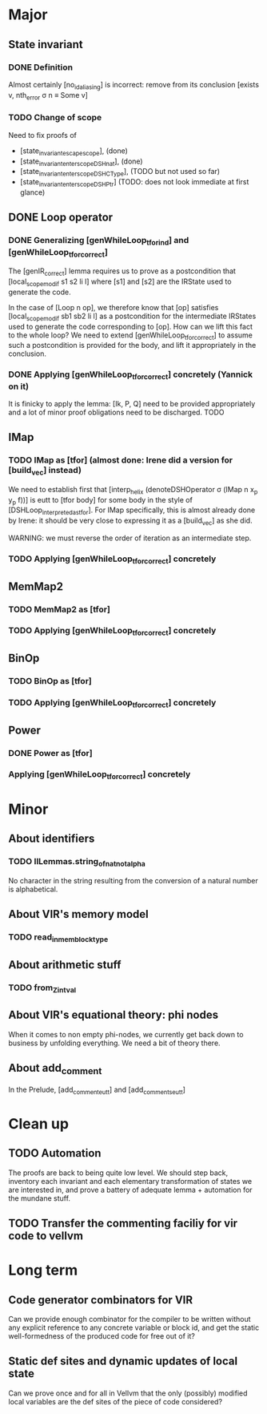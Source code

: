 * Major

** State invariant
  
*** DONE Definition
    CLOSED: [2020-12-14 Mon 09:44]

    Almost certainly [no_id_aliasing] is incorrect: remove from its conclusion [exists v, nth_error σ n ≡ Some v]

*** TODO Change of scope

    Need to fix proofs of
    - [state_invariant_escape_scope], (done)
    - [state_invariant_enter_scope_DSHnat], (done)
    - [state_invariant_enter_scope_DSHCType], (TODO but not used so far)
    - [state_invariant_enter_scope_DSHPtr] (TODO: does not look immediate at first glance)

** DONE Loop operator
   CLOSED: [2020-12-14 Mon 09:43]

*** DONE Generalizing [genWhileLoop_tfor_ind] and [genWhileLoop_tfor_correct]
    CLOSED: [2020-12-08 Tue 17:34]

    The [genIR_correct] lemma requires us to prove as a postcondition that [local_scope_modif s1 s2 li l] where [s1] and [s2] are the IRState used to generate the code.

    In the case of [Loop n op], we therefore know that [op] satisfies [local_scope_modif sb1 sb2 li l] as a postcondition for the intermediate IRStates used to generate
    the code corresponding to [op].
    How can we lift this fact to the whole loop? We need to extend [genWhileLoop_tfor_correct] to assume such a postcondition is provided for the body, and lift it appropriately
    in the conclusion.

*** DONE Applying [genWhileLoop_tfor_correct] concretely (Yannick on it)
    CLOSED: [2020-12-14 Mon 09:43]

    It is finicky to apply the lemma: [Ik, P, Q] need to be provided appropriately and a lot of minor proof obligations need to be discharged. TODO

** IMap

*** TODO IMap as [tfor] (almost done: Irene did a version for [build_vec] instead)

    We need to establish first that [interp_helix (denoteDSHOperator σ (IMap n x_p y_p f))] is eutt to [tfor body] for some body in the style of [DSHLoop_interpreted_as_tfor].
    For IMap specifically, this is almost already done by Irene: it should be very close to expressing it as a [build_vec] as she did.

    WARNING: we must reverse the order of iteration as an intermediate step.

*** TODO Applying [genWhileLoop_tfor_correct] concretely

** MemMap2

*** TODO MemMap2 as [tfor]
   
*** TODO Applying [genWhileLoop_tfor_correct] concretely

** BinOp

*** TODO BinOp as [tfor]
   
*** TODO Applying [genWhileLoop_tfor_correct] concretely

** Power

*** DONE Power as [tfor]
    CLOSED: [2020-12-08 Tue 17:35]
   
*** Applying [genWhileLoop_tfor_correct] concretely
 
    
* Minor

** About identifiers
 
*** TODO IlLemmas.string_of_nat_not_alpha

    No character in the string resulting from the conversion of a natural number is alphabetical.
    
** About VIR's memory model

*** TODO read_in_mem_block_type 

** About arithmetic stuff

*** TODO from_Z_intval

** About VIR's equational theory: phi nodes

   When it comes to non empty phi-nodes, we currently get back down to business by unfolding everything.
   We need a bit of theory there.

** About add_comment
   In the Prelude, [add_comment_eutt] and [add_comments_eutt]
   
* Clean up

** TODO Automation

   The proofs are back to being quite low level. We should step back, inventory
   each invariant and each elementary transformation of states we are interested
   in, and prove a battery of adequate lemma + automation for the mundane stuff.
   
** TODO Transfer the commenting faciliy for vir code to vellvm

  
* Long term

** Code generator combinators for VIR

   Can we provide enough combinator for the compiler to be written without any explicit reference to any concrete variable or block id, and get the static well-formedness of the produced code for free out of it?

** Static def sites and dynamic updates of local state

   Can we prove once and for all in Vellvm that the only (possibly) modified local variables are the def sites of the piece of code considered?
